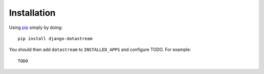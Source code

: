 Installation
============

Using pip_ simply by doing::

    pip install django-datastream

.. _pip: http://pypi.python.org/pypi/pip

You should then add ``datastream`` to ``INSTALLED_APPS`` and configure TODO. For
example::

    TODO

.. Settings translate directly to settings of the `py-hbpush`_ package. Production
   settings should match those configured in Nginx.

.. _py-hbpush: https://github.com/mitar/py-hbpush/tree/mitar
